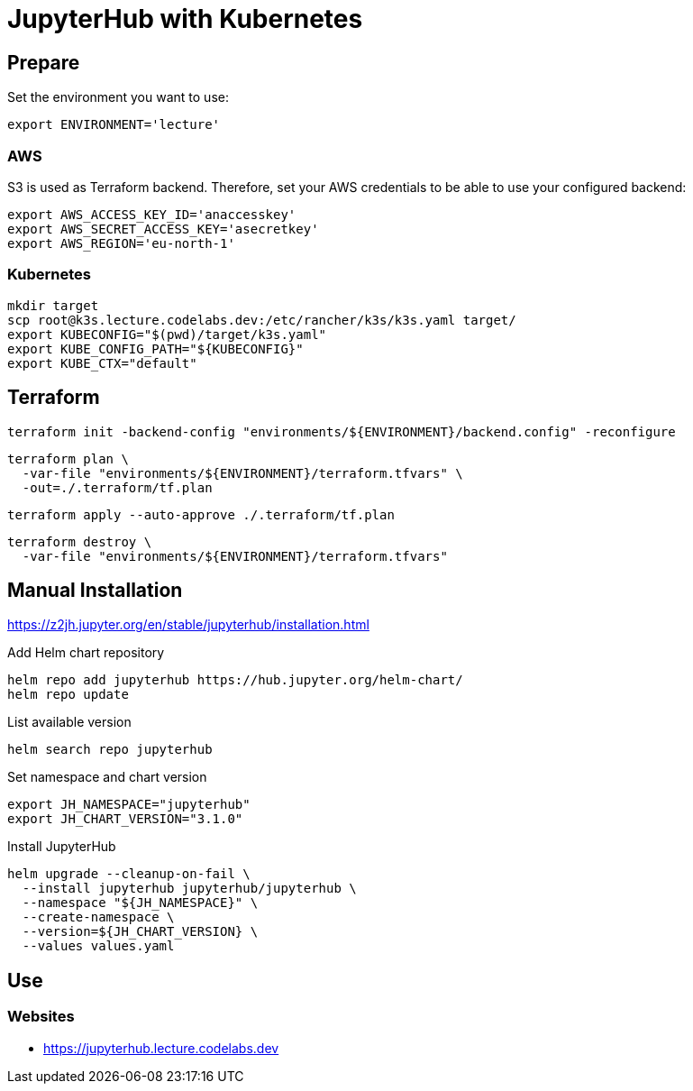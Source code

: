 = JupyterHub with Kubernetes

== Prepare

Set the environment you want to use:

[source,bash]
----
export ENVIRONMENT='lecture'
----

=== AWS

S3 is used as Terraform backend. Therefore, set your AWS credentials to be able to use your configured backend:

[source,bash]
----
export AWS_ACCESS_KEY_ID='anaccesskey'
export AWS_SECRET_ACCESS_KEY='asecretkey'
export AWS_REGION='eu-north-1'
----

=== Kubernetes

[source,bash]
----
mkdir target
scp root@k3s.lecture.codelabs.dev:/etc/rancher/k3s/k3s.yaml target/
export KUBECONFIG="$(pwd)/target/k3s.yaml"
export KUBE_CONFIG_PATH="${KUBECONFIG}"
export KUBE_CTX="default"
----

== Terraform

[source,bash]
----
terraform init -backend-config "environments/${ENVIRONMENT}/backend.config" -reconfigure
----

[source,bash]
----
terraform plan \
  -var-file "environments/${ENVIRONMENT}/terraform.tfvars" \
  -out=./.terraform/tf.plan
----

[source,bash]
----
terraform apply --auto-approve ./.terraform/tf.plan
----

[source,bash]
----
terraform destroy \
  -var-file "environments/${ENVIRONMENT}/terraform.tfvars"
----

== Manual Installation

https://z2jh.jupyter.org/en/stable/jupyterhub/installation.html

.Add Helm chart repository
[source,bash]
----
helm repo add jupyterhub https://hub.jupyter.org/helm-chart/
helm repo update
----

.List available version
[source,bash]
----
helm search repo jupyterhub
----

.Set namespace and chart version
[source,bash]
----
export JH_NAMESPACE="jupyterhub"
export JH_CHART_VERSION="3.1.0"
----

.Install JupyterHub
[source,bash]
----
helm upgrade --cleanup-on-fail \
  --install jupyterhub jupyterhub/jupyterhub \
  --namespace "${JH_NAMESPACE}" \
  --create-namespace \
  --version=${JH_CHART_VERSION} \
  --values values.yaml
----

== Use

=== Websites

* https://jupyterhub.lecture.codelabs.dev